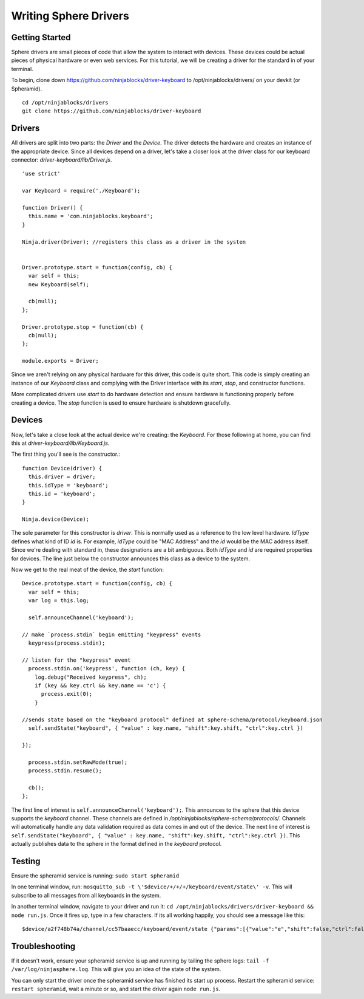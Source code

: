 .. highlight:: javascript

Writing Sphere Drivers
=======================


Getting Started
---------
Sphere drivers are small pieces of code that allow the system to interact with devices. These devices could be actual pieces of physical hardware or even web services. For this tutorial, we will be creating a driver for the standard in of your terminal.

To begin, clone down https://github.com/ninjablocks/driver-keyboard to /opt/ninjablocks/drivers/ on your devkit (or Spheramid). ::

  cd /opt/ninjablocks/drivers
  git clone https://github.com/ninjablocks/driver-keyboard


Drivers
---------

All drivers are split into two parts: the *Driver* and the *Device*. The driver detects the hardware and creates an instance of the appropriate device. Since all devices depend on a driver, let's take a closer look at the driver class for our keyboard connector: *driver-keyboard/lib/Driver.js*. ::


    'use strict'

    var Keyboard = require('./Keyboard');

    function Driver() {
      this.name = 'com.ninjablocks.keyboard';
    }

    Ninja.driver(Driver); //registers this class as a driver in the systen


    Driver.prototype.start = function(config, cb) {
      var self = this;
      new Keyboard(self);

      cb(null);
    };

    Driver.prototype.stop = function(cb) {
      cb(null);
    };

    module.exports = Driver;


Since we aren't relying on any physical hardware for this driver, this code is quite short. This code is simply creating an instance of our *Keyboard* class and complying with the Driver interface with its *start*, *stop*, and constructor functions.

More complicated drivers use *start* to do hardware detection and ensure hardware is functioning properly before creating a device. The *stop* function is used to ensure hardware is shutdown gracefully.


Devices
---------

Now, let's take a close look at the actual device we're creating: the *Keyboard*. For those following at home, you can find this at *driver-keyboard/lib/Keyboard.js*.

The first thing you'll see is the constructor.: ::

    function Device(driver) {
      this.driver = driver;
      this.idType = 'keyboard';
      this.id = 'keyboard';
    }

    Ninja.device(Device);

The sole parameter for this constructor is *driver*. This is normally used as a reference to the low level hardware. *IdType* defines what kind of ID *id* is. For example, *idType* could be "MAC Address" and the *id* would be the MAC address itself. Since we're dealing with standard in, these designations are a bit ambiguous. Both *idType* and *id* are required properties for devices. The line just below the constructor announces this class as a device to the system.

Now we get to the real meat of the device, the *start* function: ::

  Device.prototype.start = function(config, cb) {
    var self = this;
    var log = this.log;

    self.announceChannel('keyboard');

  // make `process.stdin` begin emitting "keypress" events
    keypress(process.stdin);

  // listen for the "keypress" event
    process.stdin.on('keypress', function (ch, key) {
      log.debug("Received keypress", ch);
      if (key && key.ctrl && key.name == 'c') {
        process.exit(0);
      }

  //sends state based on the "keyboard protocol" defined at sphere-schema/protocol/keyboard.json
    self.sendState("keyboard", { "value" : key.name, "shift":key.shift, "ctrl":key.ctrl })

  });

    process.stdin.setRawMode(true);
    process.stdin.resume();

    cb();
  };


The first line of interest is ``self.announceChannel('keyboard');``. This announces to the sphere that this device supports the *keyboard* channel. These channels are defined in */opt/ninjablocks/sphere-schema/protocols/*. Channels will automatically handle any data validation required as data comes in and out of the device. The next line of interest is ``self.sendState("keyboard", { "value" : key.name, "shift":key.shift, "ctrl":key.ctrl })``. This actually publishes data to the sphere in the format defined in the *keyboard* protocol.


Testing
---------

Ensure the spheramid service is running: ``sudo start spheramid``

In one terminal window, run: ``mosquitto_sub -t \'$device/+/+/+/keyboard/event/state\' -v``. This will subscribe to all messages from all keyboards in the system.

In another terminal window, navigate to your driver and run it: ``cd /opt/ninjablocks/drivers/driver-keyboard && node run.js``. Once it fires up, type in a few characters. If its all working happily, you should see a message like this: ::

  $device/a2f748b74a/channel/cc57baaecc/keyboard/event/state {"params":[{"value":"e","shift":false,"ctrl":false},"keyboard"],"time":1404801129029,"jsonrpc":"2.0"}``.



Troubleshooting
---------
If it doesn't work, ensure your spheramid service is up and running by tailing the sphere logs: ``tail -f /var/log/ninjasphere.log``. This will give you an idea of the state of the system.

You can only start the driver once the spheramid service has finished its start up process. Restart the spheramid service: ``restart spheramid``, wait a  minute or so, and start the driver again ``node run.js``.
